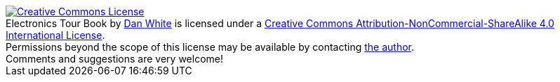 [#license]
++++
<a rel="license" href="http://creativecommons.org/licenses/by-nc-sa/4.0/"><img alt="Creative Commons License" style="border-width:0" src="https://i.creativecommons.org/l/by-nc-sa/4.0/80x15.png" /></a><br /><span xmlns:dct="http://purl.org/dc/terms/" property="dct:title">Electronics Tour Book</span> by <a xmlns:cc="http://creativecommons.org/ns#" href="https://github.com/etihwnad" property="cc:attributionName" rel="cc:attributionURL">Dan White</a> is licensed under a <a rel="license" href="http://creativecommons.org/licenses/by-nc-sa/4.0/">Creative Commons Attribution-NonCommercial-ShareAlike 4.0 International License</a>.<br />Permissions beyond the scope of this license may be available by contacting <a xmlns:cc="http://creativecommons.org/ns#" href="https://www.valpo.edu/college-of-engineering/faculty/dan-white/" rel="cc:morePermissions">the author</a>.
<br />Comments and suggestions are very welcome!
++++
